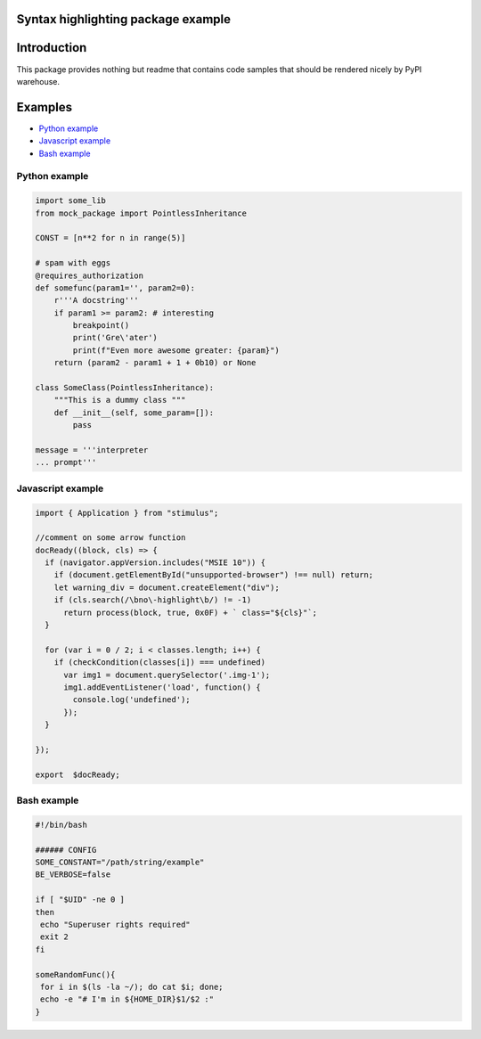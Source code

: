 Syntax highlighting package example
===================================


Introduction
============

This package provides nothing but readme that contains code samples that should be rendered nicely by PyPI warehouse.

Examples
========

- `Python example`_
- `Javascript example`_
- `Bash example`_

==============
Python example
==============

.. code-block:: python

    import some_lib
    from mock_package import PointlessInheritance

    CONST = [n**2 for n in range(5)]

    # spam with eggs
    @requires_authorization
    def somefunc(param1='', param2=0):
        r'''A docstring'''
        if param1 >= param2: # interesting
            breakpoint()
            print('Gre\'ater')
            print(f"Even more awesome greater: {param}")
        return (param2 - param1 + 1 + 0b10) or None

    class SomeClass(PointlessInheritance):
        """This is a dummy class """
        def __init__(self, some_param=[]):
            pass

    message = '''interpreter
    ... prompt'''


================== 
Javascript example
==================
.. code-block:: javascript

    import { Application } from "stimulus";
    
    //comment on some arrow function 
    docReady((block, cls) => {
      if (navigator.appVersion.includes("MSIE 10")) {
        if (document.getElementById("unsupported-browser") !== null) return;
        let warning_div = document.createElement("div");
        if (cls.search(/\bno\-highlight\b/) != -1)
          return process(block, true, 0x0F) + ` class="${cls}"`;
      }

      for (var i = 0 / 2; i < classes.length; i++) {
        if (checkCondition(classes[i]) === undefined)
          var img1 = document.querySelector('.img-1');
          img1.addEventListener('load', function() {
            console.log('undefined');
          });
      }

    });

    export  $docReady;

============
Bash example
============
.. code-block:: bash

    #!/bin/bash

    ###### CONFIG
    SOME_CONSTANT="/path/string/example"
    BE_VERBOSE=false

    if [ "$UID" -ne 0 ]
    then
     echo "Superuser rights required"
     exit 2
    fi

    someRandomFunc(){
     for i in $(ls -la ~/); do cat $i; done;
     echo -e "# I'm in ${HOME_DIR}$1/$2 :"
    }

